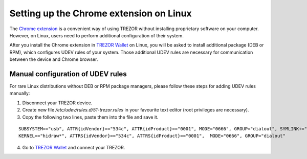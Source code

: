 Setting up the Chrome extension on Linux
====================================

The `Chrome extension <https://chrome.google.com/webstore/detail/jcjjhjgimijdkoamemaghajlhegmoclj>`_ is a convenient way of using TREZOR without installing proprietary software on your computer.
However, on Linux, users need to perform additional configuration of their system.

After you install the Chrome extension in `TREZOR Wallet <https://wallet.trezor.io>`_ on Linux, you will be asked to install additional package (DEB or RPM), which configures UDEV rules of your system.
Those additional UDEV rules are necessary for communication between the device and Chrome browser.

Manual configuration of UDEV rules
----------------------------------

For rare Linux distributions without DEB or RPM package managers, please follow these steps for adding UDEV rules manually:

1. Disconnect your TREZOR device.
2. Create new file `/etc/udev/rules.d/51-trezor.rules` in your favourite text editor (root privileges are necessary).
3. Copy the following two lines, paste them into the file and save it.

::

  SUBSYSTEM=="usb", ATTR{idVendor}=="534c", ATTR{idProduct}=="0001", MODE="0666", GROUP="dialout", SYMLINK+="trezor%n"
  KERNEL=="hidraw*", ATTRS{idVendor}=="534c", ATTRS{idProduct}=="0001",  MODE="0666", GROUP="dialout"

4. Go to `TREZOR Wallet <https://wallet.trezor.io>`_ and connect your TREZOR.
